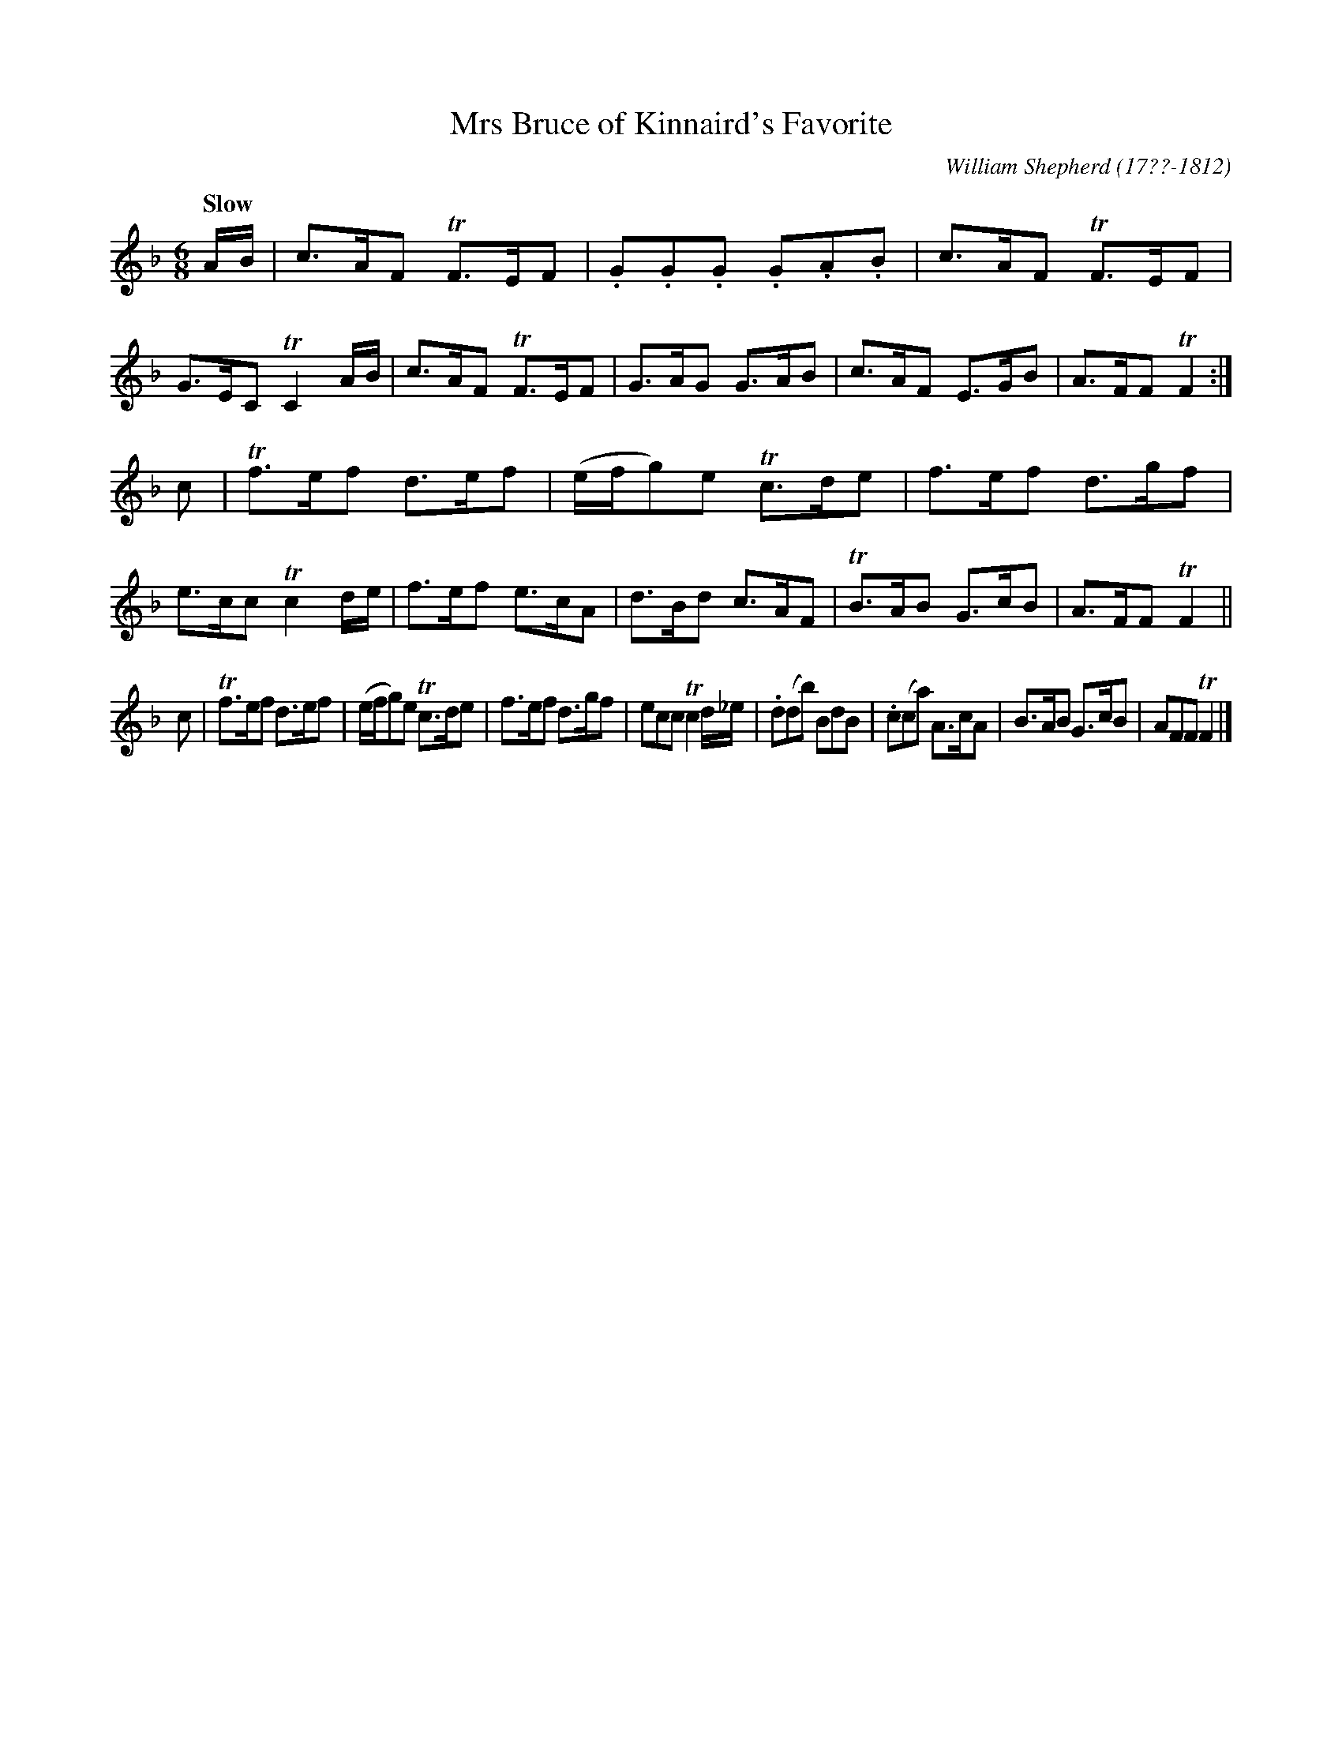 X: 194
T: Mrs Bruce of Kinnaird's Favorite
R: jig
Q: "Slow"
B: William Shepherd "2nd Collection" 1800 p.19 #4
F: http://imslp.org/wiki/File:PMLP73094-Shepherd_Collections_HMT.pdf
C: William Shepherd (17??-1812)
Z: 2012 John Chambers <jc:trillian.mit.edu>
M: 6/8
L: 1/8
K: F
A/B/ |\
c>AF TF>EF | .G.G.G .G.A.B | c>AF TF>EF | G>EC TC2A/B/ |\
c>AF TF>EF | G>AG G>AB | c>AF E>GB | A>FF TF2 :|
c |\
Tf>ef d>ef | (e/f/g)e Tc>de | f>ef d>gf | e>cc Tc2d/e/ |\
f>ef e>cA | d>Bd c>AF | TB>AB G>cB | A>FF TF2 ||
c |\
Tf>ef d>ef | (e/f/g)e Tc>de | f>ef d>gf | ecc Tc2d/_e/ |\
.d(db) BdB | .c(ca) A>cA  | B>AB G>cB | AFF TF2 |]
